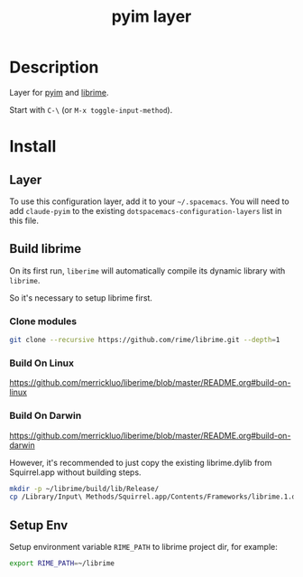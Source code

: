 #+TITLE: pyim layer

* Table of Contents                                       :TOC_5_gh:noexport:
- [[#description][Description]]
- [[#install][Install]]
  - [[#layer][Layer]]
  - [[#build-librime][Build librime]]
    - [[#clone-modules][Clone modules]]
    - [[#build-on-linux][Build On Linux]]
    - [[#build-on-darwin][Build On Darwin]]
  - [[#setup-env][Setup Env]]

* Description
  Layer for [[https://github.com/tumashu/pyim][pyim]] and [[https://github.com/merrickluo/liberime][librime]].

  Start with ~C-\~ (or =M-x toggle-input-method=).

* Install
** Layer
   To use this configuration layer, add it to your =~/.spacemacs=. You will need to
   add =claude-pyim= to the existing =dotspacemacs-configuration-layers= list in this
   file.

** Build librime
   On its first run, =liberime= will automatically compile its dynamic library with =librime=.

   So it's necessary to setup librime first.

*** Clone modules
    #+begin_src bash
      git clone --recursive https://github.com/rime/librime.git --depth=1
    #+end_src

*** Build On Linux
    https://github.com/merrickluo/liberime/blob/master/README.org#build-on-linux

*** Build On Darwin
    https://github.com/merrickluo/liberime/blob/master/README.org#build-on-darwin

    However, it's recommended to just copy the existing librime.dylib from Squirrel.app
    without building steps.

    #+begin_src bash
      mkdir -p ~/librime/build/lib/Release/
      cp /Library/Input\ Methods/Squirrel.app/Contents/Frameworks/librime.1.dylib ~/librime/build/lib/Release/librime.dylib
    #+end_src

    # Read [[https://manateelazycat.github.io/emacs/2019/07/24/use-rime-in-emacs.html][Use Rime In Emacs]] written by manateelazycat for more details.

** Setup Env
   Setup environment variable =RIME_PATH= to librime project dir, for example:
   #+begin_src bash
     export RIME_PATH=~/librime
   #+end_src
